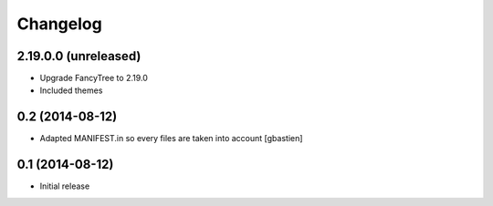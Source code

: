 Changelog
=========

2.19.0.0 (unreleased)
---------------------

- Upgrade FancyTree to 2.19.0
- Included themes


0.2 (2014-08-12)
----------------

- Adapted MANIFEST.in so every files are taken into account
  [gbastien]


0.1 (2014-08-12)
----------------

- Initial release
